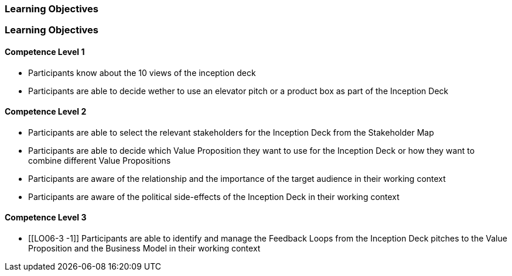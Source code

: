 // (c) nextnormal.academy UG (haftungsbeschränkt) (https://nextnormal.academy)
// ====================================================


// tag::DE[]
=== Learning Objectives
// end::DE[]

// tag::EN[]
=== Learning Objectives

==== Competence Level 1

- [[LO06-1-1]] Participants know about the 10 views of the inception deck
- [[LO06-1-2]] Participants are able to decide wether to use an elevator pitch or a product box as part of the Inception Deck

==== Competence Level 2

- [[LO06-2-1]] Participants are able to select the relevant stakeholders for the Inception Deck from the Stakeholder Map
- [[LO06-2-2]] Participants are able to decide which Value Proposition they want to use for the Inception Deck or how they want to combine different Value Propositions
- [[LO06-2-3]] Participants are aware of the relationship and the importance of the target audience  in their working context
- [[LO06-2-4]] Participants are aware of the political side-effects of the Inception Deck in their working context

==== Competence Level 3

- [[LO06-3 -1]] Participants are able to identify and manage the Feedback Loops from the Inception Deck pitches to the Value Proposition  and the Business Model in their working context

// end::EN[]
